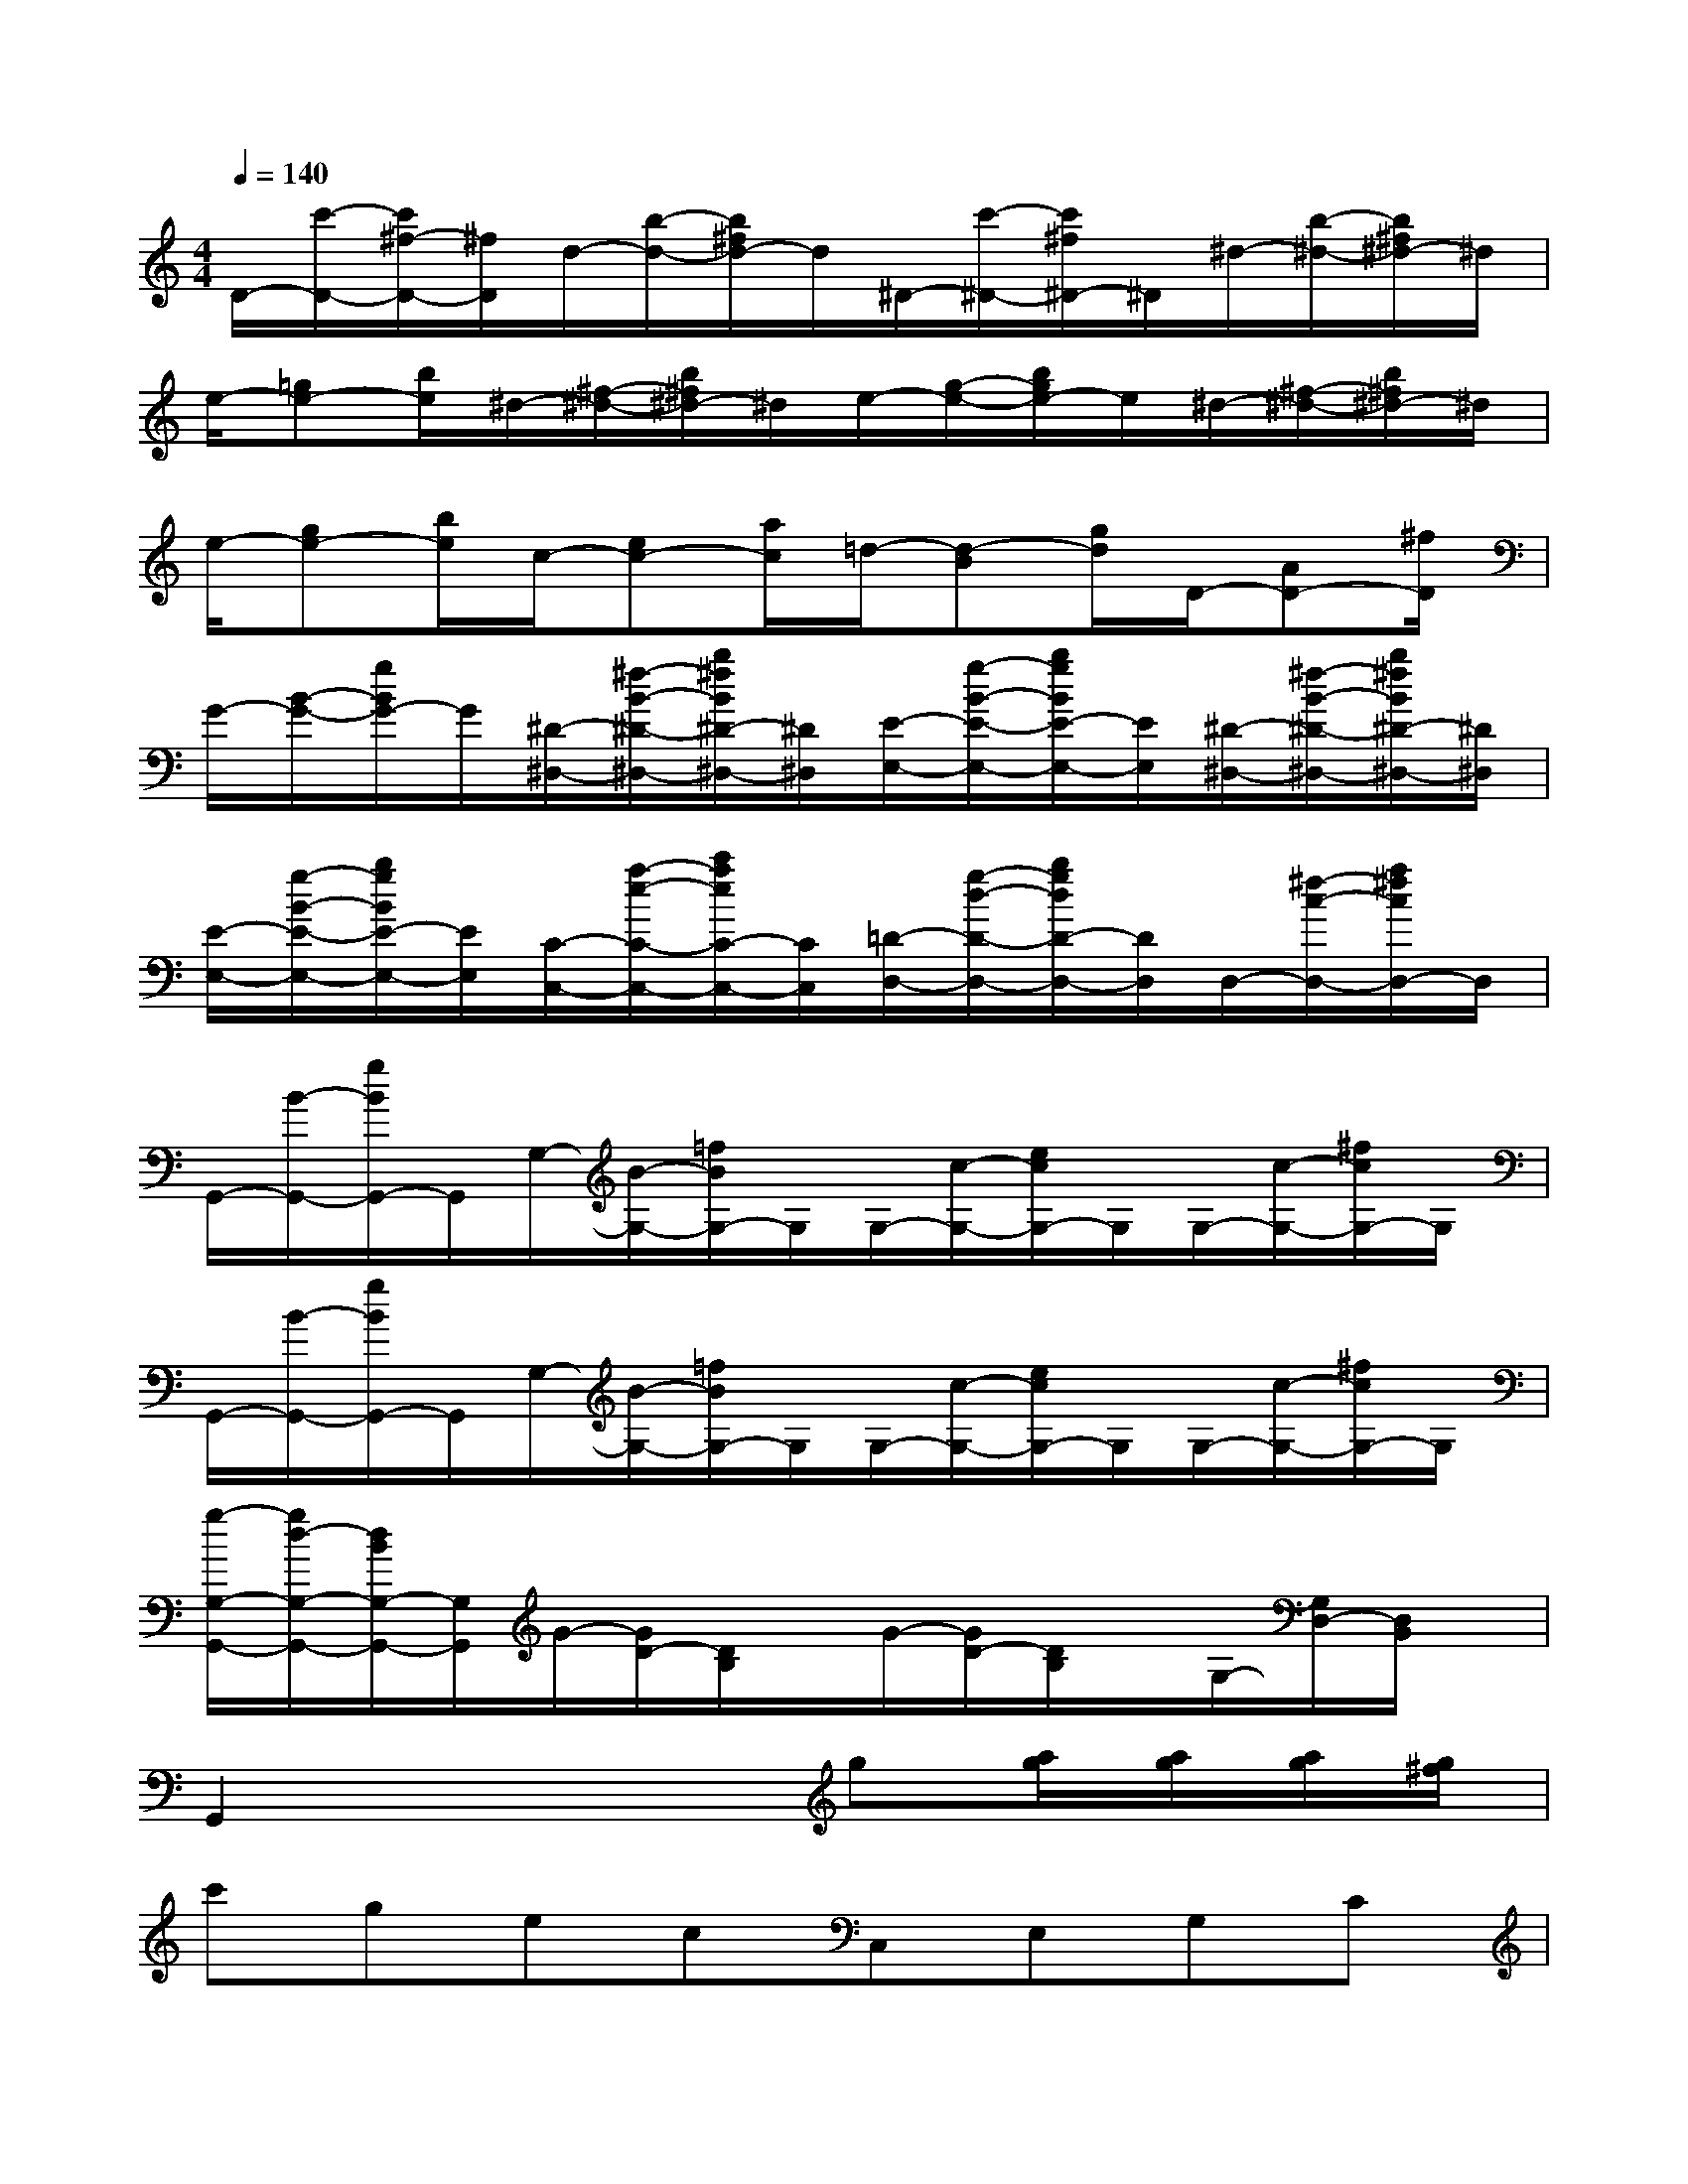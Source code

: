 X:1
T:
M:4/4
L:1/8
Q:1/4=140
K:C%0sharps
V:1
D/2-[c'/2-D/2-][c'/2^f/2-D/2-][^f/2D/2]d/2-[b/2-d/2-][b/2^f/2d/2-]d/2^D/2-[c'/2-^D/2-][c'/2^f/2^D/2-]^D/2^d/2-[b/2-^d/2-][b/2^f/2^d/2-]^d/2|
e/2-[=ge-][b/2e/2]^d/2-[^f/2-^d/2-][b/2^f/2^d/2-]^d/2e/2-[g/2-e/2-][b/2g/2e/2-]e/2^d/2-[^f/2-^d/2-][b/2^f/2^d/2-]^d/2|
e/2-[ge-][b/2e/2]c/2-[ec-][a/2c/2]=d/2-[d-B][g/2d/2]D/2-[AD-][^f/2D/2]|
G/2-[B/2-G/2-][g/2B/2G/2-]G/2[^D/2-^D,/2-][^f/2-B/2-^D/2-^D,/2-][b/2^f/2B/2^D/2-^D,/2-][^D/2^D,/2][E/2-E,/2-][g/2-B/2-E/2-E,/2-][b/2g/2B/2E/2-E,/2-][E/2E,/2][^D/2-^D,/2-][^f/2-B/2-^D/2-^D,/2-][b/2^f/2B/2^D/2-^D,/2-][^D/2^D,/2]|
[E/2-E,/2-][g/2-B/2-E/2-E,/2-][b/2g/2B/2E/2-E,/2-][E/2E,/2][C/2-C,/2-][a/2-e/2-C/2-C,/2-][c'/2a/2e/2C/2-C,/2-][C/2C,/2][=D/2-D,/2-][g/2-d/2-D/2-D,/2-][b/2g/2d/2D/2-D,/2-][D/2D,/2]D,/2-[^f/2-c/2-D,/2-][a/2^f/2c/2D,/2-]D,/2|
G,,/2-[B/2-G,,/2-][g/2B/2G,,/2-]G,,/2G,/2-[B/2-G,/2-][=f/2B/2G,/2-]G,/2G,/2-[c/2-G,/2-][e/2c/2G,/2-]G,/2G,/2-[c/2-G,/2-][^f/2c/2G,/2-]G,/2|
G,,/2-[B/2-G,,/2-][g/2B/2G,,/2-]G,,/2G,/2-[B/2-G,/2-][=f/2B/2G,/2-]G,/2G,/2-[c/2-G,/2-][e/2c/2G,/2-]G,/2G,/2-[c/2-G,/2-][^f/2c/2G,/2-]G,/2|
[g/2-G,/2-G,,/2-][g/2d/2-G,/2-G,,/2-][d/2B/2G,/2-G,,/2-][G,/2G,,/2]G/2-[G/2D/2-][D/2B,/2]x/2G/2-[G/2D/2-][D/2B,/2]x/2G,/2-[G,/2D,/2-][D,/2B,,/2]x/2|
G,,2x3g[a/2g/2][a/2g/2][a/2g/2][g/2^f/2]|
c'gecC,E,G,C|
gecGC,E,G,C|
[eC,][cE,][GG,][EC][eC,][cE,][GG,][EC]|
[=f4-c4G4-D4-D,4-][fBGDD,]x(3g/2f/2g/2[g/2f/2][f/2e/2]|
[a/2-f/2]a/2fdBG,B,DF|
fdBGG,,D,F,G,|
[dG,,][BD,][GF,][FG,][dG,,][BD,][GF,][FG,]